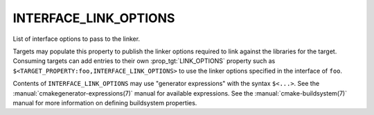 INTERFACE_LINK_OPTIONS
----------------------

List of interface options to pass to the linker.

Targets may populate this property to publish the linker options
required to link against the libraries for the target.  Consuming
targets can add entries to their own :prop_tgt:`LINK_OPTIONS` property
such as ``$<TARGET_PROPERTY:foo,INTERFACE_LINK_OPTIONS>`` to use the
linker options specified in the interface of ``foo``.

Contents of ``INTERFACE_LINK_OPTIONS`` may use "generator expressions"
with the syntax ``$<...>``. See the :manual:`cmakegenerator-expressions(7)`
manual for available expressions.  See the :manual:`cmake-buildsystem(7)`
manual for more information on defining buildsystem properties.

